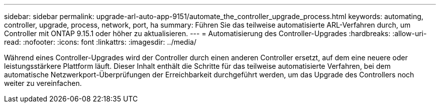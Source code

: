 ---
sidebar: sidebar 
permalink: upgrade-arl-auto-app-9151/automate_the_controller_upgrade_process.html 
keywords: automating, controller, upgrade, process, network, port, ha 
summary: Führen Sie das teilweise automatisierte ARL-Verfahren durch, um Controller mit ONTAP 9.15.1 oder höher zu aktualisieren. 
---
= Automatisierung des Controller-Upgrades
:hardbreaks:
:allow-uri-read: 
:nofooter: 
:icons: font
:linkattrs: 
:imagesdir: ../media/


[role="lead"]
Während eines Controller-Upgrades wird der Controller durch einen anderen Controller ersetzt, auf dem eine neuere oder leistungsstärkere Plattform läuft. Dieser Inhalt enthält die Schritte für das teilweise automatisierte Verfahren, bei dem automatische Netzwerkport-Überprüfungen der Erreichbarkeit durchgeführt werden, um das Upgrade des Controllers noch weiter zu vereinfachen.
